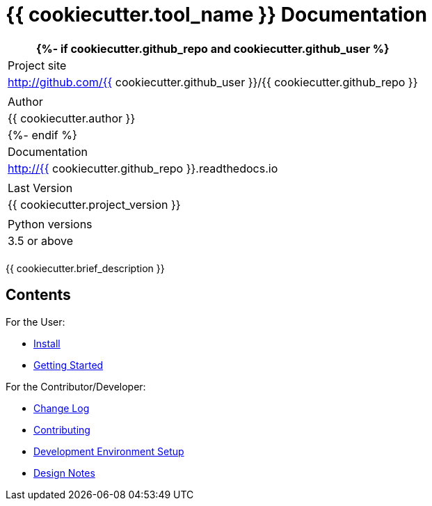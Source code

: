 = {{ cookiecutter.tool_name }} Documentation

[width="100%",cols="",options="header"]
|===
{%- if cookiecutter.github_repo and cookiecutter.github_user %}
| Project site    | http://github.com/{{ cookiecutter.github_user }}/{{ cookiecutter.github_repo }} |
| Author          | {{ cookiecutter.author }} |
{%- endif %}
| Documentation   | http://{{ cookiecutter.github_repo }}.readthedocs.io |
| Last Version    | {{ cookiecutter.project_version }} |
| Python versions | 3.5 or above |
|===

{{ cookiecutter.brief_description }}

== Contents

For the User:

* link:/doc/INSTALL.adoc[Install]
* link:/doc/QUICKSTART.adoc[Getting Started]

For the Contributor/Developer:

* link:/doc_technical/CHANGE_LOG.adoc[Change Log]
* link:/doc_technical/CONTRIBUTING.adoc[Contributing]
* link:/doc_technical/DEVELOPMENT_SETUP.adoc[Development Environment Setup]
* link:/doc_technical/DESIGN_NOTES.adoc[Design Notes]



